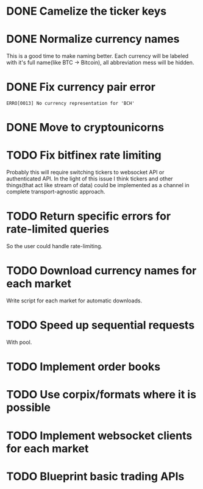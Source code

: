 * DONE Camelize the ticker keys
  CLOSED: [2017-08-15 Tue 12:51]
* DONE Normalize currency names
  CLOSED: [2017-08-15 Tue 20:37]
  This is a good time to make naming better. Each currency will be labeled
  with it's full name(like BTC -> Bitcoin), all abbreviation mess will be hidden.
* DONE Fix currency pair error
  CLOSED: [2017-08-17 Thu 01:11]
  =ERRO[0013] No currency representation for 'BCH'=
* DONE Move to cryptounicorns
  CLOSED: [2017-09-07 Thu 03:03]
* TODO Fix bitfinex rate limiting
  Probably this will require switching tickers to websocket API
  or authenticated API.
  In the light of this issue I think tickers and other things(that act like stream of data)
  could be implemented as a channel in complete transport-agnostic approach.
* TODO Return specific errors for rate-limited queries
  So the user could handle rate-limiting.
* TODO Download currency names for each market
  Write script for each market for automatic downloads.
* TODO Speed up sequential requests
  With pool.
* TODO Implement order books
* TODO Use corpix/formats where it is possible
* TODO Implement websocket clients for each market
* TODO Blueprint basic trading APIs
